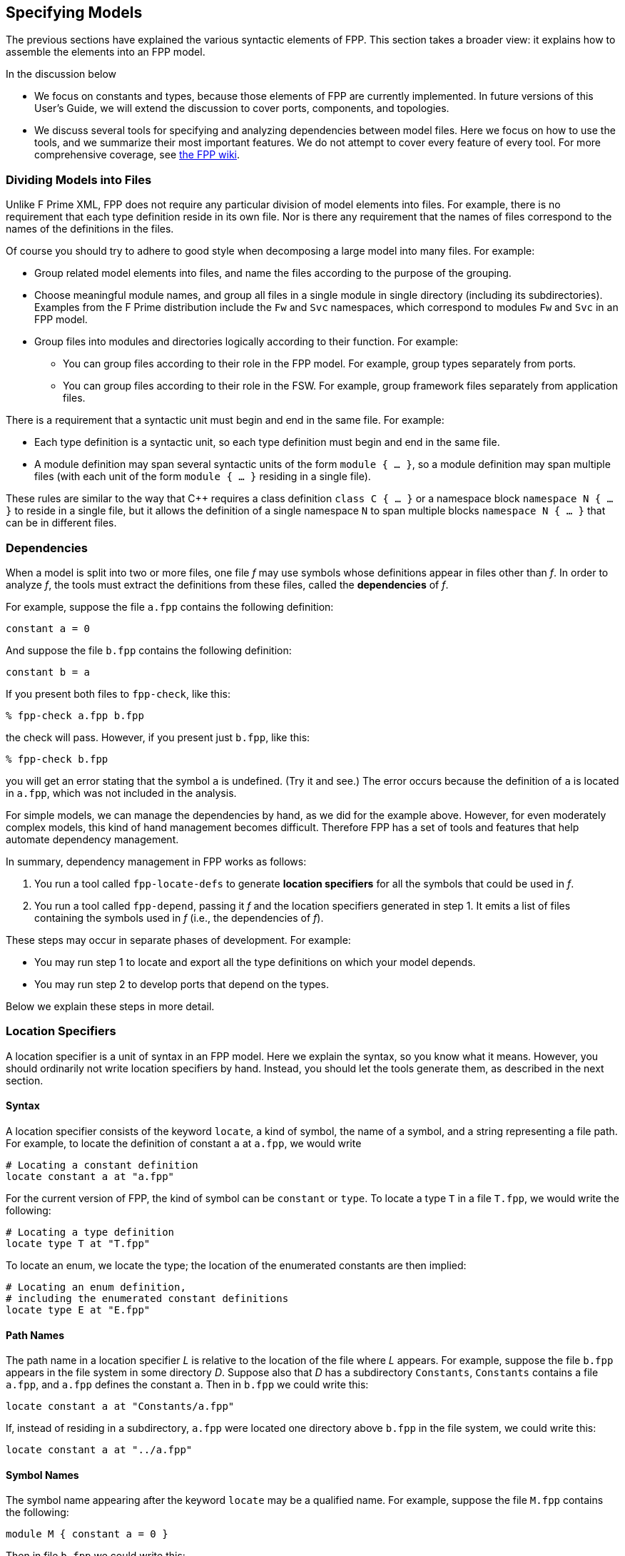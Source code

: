 == Specifying Models

The previous sections have explained the various syntactic elements
of FPP.
This section takes a broader view:
it explains how to assemble the elements into an FPP model.

In the discussion below

* We focus on constants and types, because those 
elements of FPP are currently implemented.
In future versions of this User's Guide, we will extend the discussion to cover
ports, components, and topologies.

* We discuss several tools for specifying and analyzing dependencies between
model files.
Here we focus on how to use the tools, and we summarize their most important
features.
We do not attempt to cover every feature of every tool.
For more comprehensive coverage, see
https://github.jpl.nasa.gov/bocchino/fpp/wiki/Tools[the FPP wiki].

=== Dividing Models into Files

Unlike F Prime XML, FPP does not require any particular division of model 
elements into files.
For example, there is no requirement that each
type definition reside in its own file.
Nor is there any requirement that the names of files correspond
to the names of the definitions in the files.

Of course you should try to adhere to good style when decomposing a large model 
into many files.
For example:

* Group related model elements into files, and name the files
according to the purpose of the grouping.

* Choose meaningful module names, and group all files in a single module
in single directory (including its subdirectories).
Examples from the F Prime distribution include the `Fw` and `Svc`
namespaces, which correspond to modules `Fw` and `Svc` in an FPP model.

* Group files into modules and directories logically according to their function.
For example:

** You can group files according to their role in the FPP model.
For example, group types separately from ports.

** You can group files according to their role in the FSW.
For example, group framework files separately from application files.

There is a requirement that a syntactic unit must begin and end in the same file.
For example:

* Each type definition is a syntactic unit, so each type definition must begin 
and end in the same file.

* A module definition may span several syntactic units of the form 
`module { ...  }`,
so a module definition may span multiple files (with each unit of the form
`module { ... }` residing in a single file).

These rules are similar to the way that {cpp} requires a class definition
`class C { ... }` or a namespace block `namespace N { ... }` to reside in a 
single file, but it allows the definition of a single namespace `N` to span 
multiple blocks
`namespace N { ... }` that can be in different files.

=== Dependencies

When a model is split into two or more files, one file _f_ may use symbols
whose definitions appear in files other than _f_.
In order to analyze _f_, the tools must extract
the definitions from these files, called the *dependencies* of _f_.

For example, suppose the file `a.fpp` contains the following definition:

[source,fpp]
----
constant a = 0
----

And suppose the file `b.fpp` contains the following definition:


[source,fpp]
--------
constant b = a
--------

If you present both files to `fpp-check`, like this:

----
% fpp-check a.fpp b.fpp
----

the check will pass.
However, if you present just `b.fpp`, like this:

----
% fpp-check b.fpp
----

you will get an error stating that the symbol `a` is undefined. (Try it and 
see.)
The error occurs because the definition of `a` is located in `a.fpp`,
which was not included in the analysis.

For simple models, we can manage the dependencies by hand, as we 
did for the example above.
However, for even moderately complex models, this kind of hand management 
becomes difficult.
Therefore FPP has a set of tools and features that help automate dependency
management.

In summary, dependency management in FPP works as follows:

. You run a tool called `fpp-locate-defs` to generate *location specifiers*
for all the symbols that could be used in _f_.

. You run a tool called `fpp-depend`, passing it _f_ and the location 
specifiers
generated in step 1.
It emits a list of files containing the symbols used in _f_ (i.e., the 
dependencies of _f_).

These steps may occur in separate phases of development.
For example:

* You may run step 1 to locate and export all the type definitions
on which your model depends.

* You may run step 2 to develop ports that depend on the types.

Below we explain these steps in more detail.

=== Location Specifiers

A location specifier is a unit of syntax in an FPP model.
Here we explain the syntax, so you know what it means.
However, you should ordinarily not write location specifiers
by hand.
Instead, you should let the tools generate them, as described
in the next section.

==== Syntax

A location specifier consists of the keyword `locate`, a kind of symbol,
the name of a symbol, and a string representing a file path.
For example, to locate the definition of constant `a` at `a.fpp`,
we would write

[source,fpp]
----
# Locating a constant definition
locate constant a at "a.fpp"
----

For the current version of FPP, the kind of symbol can be `constant` or `type`.
To locate a type `T` in a file `T.fpp`, we would write the following:

[source,fpp]
----
# Locating a type definition
locate type T at "T.fpp"
----

To locate an enum, we locate the type; the location of the enumerated
constants are then implied:

[source,fpp]
----
# Locating an enum definition,
# including the enumerated constant definitions
locate type E at "E.fpp"
----

==== Path Names

The path name in a location specifier _L_ is relative to the
location of the file where _L_ appears.
For example, suppose the file `b.fpp` appears in the file system in some 
directory _D_.
Suppose also that _D_ has a subdirectory `Constants`, `Constants` contains a 
file `a.fpp`,
and `a.fpp` defines the constant `a`.
Then in `b.fpp` we could write this:

[source,fpp]
----
locate constant a at "Constants/a.fpp"
----

If, instead of residing in a subdirectory, `a.fpp` were located one directory above
`b.fpp` in the file system, we could write this:

[source,fpp]
----
locate constant a at "../a.fpp"
----

==== Symbol Names

The symbol name appearing after the keyword `locate`
may be a qualified name.
For example, suppose the file `M.fpp` contains the following:

[source,fpp]
----
module M { constant a = 0 }
----

Then in file `b.fpp` we could write this:

[source.fpp]
----
locate constant M.a at "M.fpp"
----

Optionally, we may enclose the locate specifier in the module `M`, like
this:

[source,fpp]
----
module M { locate constant a at "M.fpp" }
----

A locate specifier written inside a module this way has its symbol name
implicitly qualified with the module name.
For example, the name `a` appearing in the example above is automatically
resolved to `M.a`.

Note that this rule is less flexible than for other uses of definitions.
For example, when using the constant `M.a` in an expression inside module `M`
you may spell the constant either `a` or `M.a`;
but when referring to the same constant `M.a` in a locate specifier in module 
`M`, you must write `a` and not `M.a`.
The purpose of this restriction is to facilitate dependency analysis,
which occurs before the analyzer has complete information about
definitions and their uses.

=== Locating Definitions

Given a collection of FPP source files _F_, you can generate location specifiers 
for all the symbols defined in _F_.
The tool for doing this analysis is called `fpp-locate-defs`.
As example, you can run `fpp-locate-defs` to report the locations of all
the constant definitions in your model.

To locate definitions, do the following:

. Collect all the FPP source files containing the definitions you want to 
locate.
For example, run `find . -name '*.fpp'`.

. Run `fpp-locate-defs` with the result of step 1 as the command-line 
arguments.
The result will be a list of location specifiers.

For example, suppose the file `Constants/a.fpp` defines the constant `a`.
Running

----
% fpp-locate-defs `find Constants -name '*.fpp'`
----

generates the location specifier

[source,fpp]
----
locate constant a at "Constants/a.fpp"
----

By default, the location path is relative to the current directory.
To specify a different base directory, use the option `-d`.
For example, running

----
% fpp-locate-defs -d Constants `find Constants -name '*.fpp'`
----

generates the location specifier

[source,fpp]
----
locate constant a at "a.fpp"
----

=== Computing Dependencies

TODO

Discuss `fpp-depend`.

=== Locating Uses

Given a collection of files _F_ and their dependencies _D_, you can generate
the locations of the symbols defined in _D_ and _F_ and used in _F_.
This is not necessary for doing analysis and translation -- the dependency 
analysis described in the previous section is sufficient.
However, it may be helpful to see the dependencies between FPP files at the 
granularity of individual symbols.

The tool for doing this analysis is called `fpp-locate-uses`.
As an example, you can run `fpp-locate-uses` to report the locations of all the 
type definitions used in a port definition.

To locate uses, run `fpp-locate-uses -i` _D_ _F_, where _D_ is a comma-separated
list and _F_ is a space-separated list.
The `-i` option stands for _import_: it says that the files _D_ are to be read 
for their
symbols, but not to be included in the results of the analysis.

For example, suppose `a.fpp` defines constant `a`, `b.fpp` defines constant 
`b`,
and `c.fpp` uses `a` but not `b`.
Then `fpp-locate-uses -i a.fpp,b.fpp c.fpp` generates the output `locate a at 
"a.fpp"`

With `fpp-locate-uses`, you can automatically derive the equivalent of the `import`
declarations that you have to enter by hand when writing F Prime XML.
For example, suppose you have specified a port _P_ that uses a type _T_.
To specify _P_ in F Prime XML, you would write an `import` statement that
imports _T_ into _P_. In FPP you don't do this. Instead, you can do the following:

. Run `fpp-locate-defs` to generate location specifiers _L_ for all the type 
definitions.
You can do this as needed, or you can do it once and check it in as part of
the module that defines the types.

. Run `fpp-depend` on _L_ and _P_ to generate the dependencies _D_ of _P_.

. Run `fpp-locate-uses -i` _D_ _P_.

The result should be a location specifier that gives the location of _T_.
If you wish, you can check the result in as part of the definition of _P_.
This is similar to an explicit import statement, if that is desired, e.g.,
to make the dependencies explicit in the code.
Or you can just use the procedure given above generate the "import statement"
whenever desired, and see the dependencies that way.

As with `fpp-locate-defs`, you can use `-d` to specify a base directory
for the location specifiers, if you wish.

=== Include Specifiers

TODO
